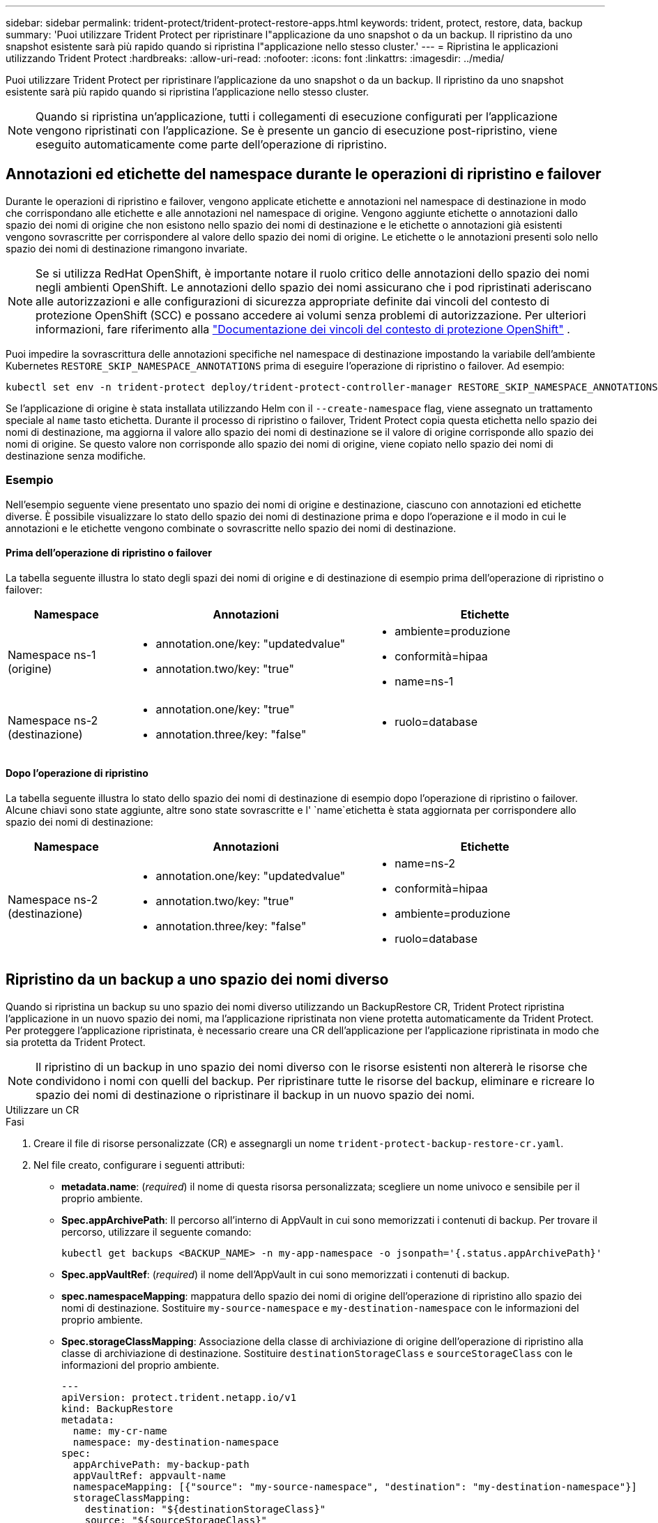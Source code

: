 ---
sidebar: sidebar 
permalink: trident-protect/trident-protect-restore-apps.html 
keywords: trident, protect, restore, data, backup 
summary: 'Puoi utilizzare Trident Protect per ripristinare l"applicazione da uno snapshot o da un backup. Il ripristino da uno snapshot esistente sarà più rapido quando si ripristina l"applicazione nello stesso cluster.' 
---
= Ripristina le applicazioni utilizzando Trident Protect
:hardbreaks:
:allow-uri-read: 
:nofooter: 
:icons: font
:linkattrs: 
:imagesdir: ../media/


[role="lead"]
Puoi utilizzare Trident Protect per ripristinare l'applicazione da uno snapshot o da un backup. Il ripristino da uno snapshot esistente sarà più rapido quando si ripristina l'applicazione nello stesso cluster.


NOTE: Quando si ripristina un'applicazione, tutti i collegamenti di esecuzione configurati per l'applicazione vengono ripristinati con l'applicazione. Se è presente un gancio di esecuzione post-ripristino, viene eseguito automaticamente come parte dell'operazione di ripristino.



== Annotazioni ed etichette del namespace durante le operazioni di ripristino e failover

Durante le operazioni di ripristino e failover, vengono applicate etichette e annotazioni nel namespace di destinazione in modo che corrispondano alle etichette e alle annotazioni nel namespace di origine. Vengono aggiunte etichette o annotazioni dallo spazio dei nomi di origine che non esistono nello spazio dei nomi di destinazione e le etichette o annotazioni già esistenti vengono sovrascritte per corrispondere al valore dello spazio dei nomi di origine. Le etichette o le annotazioni presenti solo nello spazio dei nomi di destinazione rimangono invariate.


NOTE: Se si utilizza RedHat OpenShift, è importante notare il ruolo critico delle annotazioni dello spazio dei nomi negli ambienti OpenShift. Le annotazioni dello spazio dei nomi assicurano che i pod ripristinati aderiscano alle autorizzazioni e alle configurazioni di sicurezza appropriate definite dai vincoli del contesto di protezione OpenShift (SCC) e possano accedere ai volumi senza problemi di autorizzazione. Per ulteriori informazioni, fare riferimento alla https://docs.redhat.com/en/documentation/openshift_container_platform/4.17/html/authentication_and_authorization/managing-pod-security-policies["Documentazione dei vincoli del contesto di protezione OpenShift"^] .

Puoi impedire la sovrascrittura delle annotazioni specifiche nel namespace di destinazione impostando la variabile dell'ambiente Kubernetes `RESTORE_SKIP_NAMESPACE_ANNOTATIONS` prima di eseguire l'operazione di ripristino o failover. Ad esempio:

[source, console]
----
kubectl set env -n trident-protect deploy/trident-protect-controller-manager RESTORE_SKIP_NAMESPACE_ANNOTATIONS=<annotation_key_to_skip_1>,<annotation_key_to_skip_2>
----
Se l'applicazione di origine è stata installata utilizzando Helm con il `--create-namespace` flag, viene assegnato un trattamento speciale al `name` tasto etichetta. Durante il processo di ripristino o failover, Trident Protect copia questa etichetta nello spazio dei nomi di destinazione, ma aggiorna il valore allo spazio dei nomi di destinazione se il valore di origine corrisponde allo spazio dei nomi di origine. Se questo valore non corrisponde allo spazio dei nomi di origine, viene copiato nello spazio dei nomi di destinazione senza modifiche.



=== Esempio

Nell'esempio seguente viene presentato uno spazio dei nomi di origine e destinazione, ciascuno con annotazioni ed etichette diverse. È possibile visualizzare lo stato dello spazio dei nomi di destinazione prima e dopo l'operazione e il modo in cui le annotazioni e le etichette vengono combinate o sovrascritte nello spazio dei nomi di destinazione.



==== Prima dell'operazione di ripristino o failover

La tabella seguente illustra lo stato degli spazi dei nomi di origine e di destinazione di esempio prima dell'operazione di ripristino o failover:

[cols="1,2a,2a"]
|===
| Namespace | Annotazioni | Etichette 


| Namespace ns-1 (origine)  a| 
* annotation.one/key: "updatedvalue"
* annotation.two/key: "true"

 a| 
* ambiente=produzione
* conformità=hipaa
* name=ns-1




| Namespace ns-2 (destinazione)  a| 
* annotation.one/key: "true"
* annotation.three/key: "false"

 a| 
* ruolo=database


|===


==== Dopo l'operazione di ripristino

La tabella seguente illustra lo stato dello spazio dei nomi di destinazione di esempio dopo l'operazione di ripristino o failover. Alcune chiavi sono state aggiunte, altre sono state sovrascritte e l' `name`etichetta è stata aggiornata per corrispondere allo spazio dei nomi di destinazione:

[cols="1,2a,2a"]
|===
| Namespace | Annotazioni | Etichette 


| Namespace ns-2 (destinazione)  a| 
* annotation.one/key: "updatedvalue"
* annotation.two/key: "true"
* annotation.three/key: "false"

 a| 
* name=ns-2
* conformità=hipaa
* ambiente=produzione
* ruolo=database


|===


== Ripristino da un backup a uno spazio dei nomi diverso

Quando si ripristina un backup su uno spazio dei nomi diverso utilizzando un BackupRestore CR, Trident Protect ripristina l'applicazione in un nuovo spazio dei nomi, ma l'applicazione ripristinata non viene protetta automaticamente da Trident Protect. Per proteggere l'applicazione ripristinata, è necessario creare una CR dell'applicazione per l'applicazione ripristinata in modo che sia protetta da Trident Protect.


NOTE: Il ripristino di un backup in uno spazio dei nomi diverso con le risorse esistenti non altererà le risorse che condividono i nomi con quelli del backup. Per ripristinare tutte le risorse del backup, eliminare e ricreare lo spazio dei nomi di destinazione o ripristinare il backup in un nuovo spazio dei nomi.

[role="tabbed-block"]
====
.Utilizzare un CR
--
.Fasi
. Creare il file di risorse personalizzate (CR) e assegnargli un nome `trident-protect-backup-restore-cr.yaml`.
. Nel file creato, configurare i seguenti attributi:
+
** *metadata.name*: (_required_) il nome di questa risorsa personalizzata; scegliere un nome univoco e sensibile per il proprio ambiente.
** *Spec.appArchivePath*: Il percorso all'interno di AppVault in cui sono memorizzati i contenuti di backup. Per trovare il percorso, utilizzare il seguente comando:
+
[source, console]
----
kubectl get backups <BACKUP_NAME> -n my-app-namespace -o jsonpath='{.status.appArchivePath}'
----
** *Spec.appVaultRef*: (_required_) il nome dell'AppVault in cui sono memorizzati i contenuti di backup.
** *spec.namespaceMapping*: mappatura dello spazio dei nomi di origine dell'operazione di ripristino allo spazio dei nomi di destinazione. Sostituire `my-source-namespace` e `my-destination-namespace` con le informazioni del proprio ambiente.
** *Spec.storageClassMapping*: Associazione della classe di archiviazione di origine dell'operazione di ripristino alla classe di archiviazione di destinazione. Sostituire `destinationStorageClass` e `sourceStorageClass` con le informazioni del proprio ambiente.
+
[source, yaml]
----
---
apiVersion: protect.trident.netapp.io/v1
kind: BackupRestore
metadata:
  name: my-cr-name
  namespace: my-destination-namespace
spec:
  appArchivePath: my-backup-path
  appVaultRef: appvault-name
  namespaceMapping: [{"source": "my-source-namespace", "destination": "my-destination-namespace"}]
  storageClassMapping:
    destination: "${destinationStorageClass}"
    source: "${sourceStorageClass}"
----


. (_Optional_) se è necessario selezionare solo determinate risorse dell'applicazione da ripristinare, aggiungere un filtro che includa o escluda risorse contrassegnate con determinate etichette:
+
** *ResourceFilter.resourceSelectionCriteria*: (Necessario per il filtraggio) utilizzare `Include` o includere o `Exclude` escludere una risorsa definita in resourceMatchers. Aggiungere i seguenti parametri resourceMatcher per definire le risorse da includere o escludere:
+
*** *ResourceFilter.resourceMatchers*: Una matrice di oggetti resourceMatcher. Se si definiscono più elementi in questa matrice, questi corrispondono come un'operazione OR e i campi all'interno di ogni elemento (gruppo, tipo, versione) corrispondono come un'operazione AND.
+
**** *ResourceMatchers[].group*: (_Optional_) Gruppo della risorsa da filtrare.
**** *ResourceMatchers[].Kind*: (_Optional_) tipo di risorsa da filtrare.
**** *ResourceMatchers[].version*: (_Optional_) versione della risorsa da filtrare.
**** *ResourceMatchers[].names*: (_Optional_) nomi nel campo Kubernetes metadata.name della risorsa da filtrare.
**** *ResourceMatchers[].namespaces*: (_Optional_) Namespaces nel campo Kubernetes metadata.name della risorsa da filtrare.
**** *ResourceMatchers[].labelSelectors*: (_Optional_) stringa del selettore di etichette nel campo Kubernetes metadata.name della risorsa come definito nella https://kubernetes.io/docs/concepts/overview/working-with-objects/labels/#label-selectors["Documentazione Kubernetes"^] . Ad esempio: `"trident.netapp.io/os=linux"`.
+
Ad esempio:

+
[source, yaml]
----
spec:
  resourceFilter:
    resourceSelectionCriteria: "Include"
    resourceMatchers:
      - group: my-resource-group-1
        kind: my-resource-kind-1
        version: my-resource-version-1
        names: ["my-resource-names"]
        namespaces: ["my-resource-namespaces"]
        labelSelectors: ["trident.netapp.io/os=linux"]
      - group: my-resource-group-2
        kind: my-resource-kind-2
        version: my-resource-version-2
        names: ["my-resource-names"]
        namespaces: ["my-resource-namespaces"]
        labelSelectors: ["trident.netapp.io/os=linux"]
----






. Dopo aver popolato il `trident-protect-backup-restore-cr.yaml` file con i valori corretti, applicare la CR:
+
[source, console]
----
kubectl apply -f trident-protect-backup-restore-cr.yaml
----


--
.Utilizzare la CLI
--
.Fasi
. Ripristinare il backup su uno spazio dei nomi diverso, sostituendo i valori tra parentesi con le informazioni provenienti dall'ambiente. L' `namespace-mapping`argomento utilizza spazi dei nomi separati da due punti per mappare gli spazi dei nomi di origine agli spazi dei nomi di destinazione corretti nel formato `source1:dest1,source2:dest2`. Ad esempio:
+
[source, console]
----
tridentctl protect create backuprestore <my_restore_name> --backup <backup_namespace>/<backup_to_restore> --namespace-mapping <source_to_destination_namespace_mapping>
----


--
====


== Eseguire il ripristino da un backup nello spazio dei nomi originale

È possibile ripristinare un backup nello spazio dei nomi originale in qualsiasi momento.

[role="tabbed-block"]
====
.Utilizzare un CR
--
.Fasi
. Creare il file di risorse personalizzate (CR) e assegnargli un nome `trident-protect-backup-ipr-cr.yaml`.
. Nel file creato, configurare i seguenti attributi:
+
** *metadata.name*: (_required_) il nome di questa risorsa personalizzata; scegliere un nome univoco e sensibile per il proprio ambiente.
** *Spec.appArchivePath*: Il percorso all'interno di AppVault in cui sono memorizzati i contenuti di backup. Per trovare il percorso, utilizzare il seguente comando:
+
[source, console]
----
kubectl get backups <BACKUP_NAME> -n my-app-namespace -o jsonpath='{.status.appArchivePath}'
----
** *Spec.appVaultRef*: (_required_) il nome dell'AppVault in cui sono memorizzati i contenuti di backup.
+
Ad esempio:

+
[source, yaml]
----
---
apiVersion: protect.trident.netapp.io/v1
kind: BackupInplaceRestore
metadata:
  name: my-cr-name
  namespace: my-app-namespace
spec:
  appArchivePath: my-backup-path
  appVaultRef: appvault-name
----


. (_Optional_) se è necessario selezionare solo determinate risorse dell'applicazione da ripristinare, aggiungere un filtro che includa o escluda risorse contrassegnate con determinate etichette:
+
** *ResourceFilter.resourceSelectionCriteria*: (Necessario per il filtraggio) utilizzare `Include` o includere o `Exclude` escludere una risorsa definita in resourceMatchers. Aggiungere i seguenti parametri resourceMatcher per definire le risorse da includere o escludere:
+
*** *ResourceFilter.resourceMatchers*: Una matrice di oggetti resourceMatcher. Se si definiscono più elementi in questa matrice, questi corrispondono come un'operazione OR e i campi all'interno di ogni elemento (gruppo, tipo, versione) corrispondono come un'operazione AND.
+
**** *ResourceMatchers[].group*: (_Optional_) Gruppo della risorsa da filtrare.
**** *ResourceMatchers[].Kind*: (_Optional_) tipo di risorsa da filtrare.
**** *ResourceMatchers[].version*: (_Optional_) versione della risorsa da filtrare.
**** *ResourceMatchers[].names*: (_Optional_) nomi nel campo Kubernetes metadata.name della risorsa da filtrare.
**** *ResourceMatchers[].namespaces*: (_Optional_) Namespaces nel campo Kubernetes metadata.name della risorsa da filtrare.
**** *ResourceMatchers[].labelSelectors*: (_Optional_) stringa del selettore di etichette nel campo Kubernetes metadata.name della risorsa come definito nella https://kubernetes.io/docs/concepts/overview/working-with-objects/labels/#label-selectors["Documentazione Kubernetes"^] . Ad esempio: `"trident.netapp.io/os=linux"`.
+
Ad esempio:

+
[source, yaml]
----
spec:
  resourceFilter:
    resourceSelectionCriteria: "Include"
    resourceMatchers:
      - group: my-resource-group-1
        kind: my-resource-kind-1
        version: my-resource-version-1
        names: ["my-resource-names"]
        namespaces: ["my-resource-namespaces"]
        labelSelectors: ["trident.netapp.io/os=linux"]
      - group: my-resource-group-2
        kind: my-resource-kind-2
        version: my-resource-version-2
        names: ["my-resource-names"]
        namespaces: ["my-resource-namespaces"]
        labelSelectors: ["trident.netapp.io/os=linux"]
----






. Dopo aver popolato il `trident-protect-backup-ipr-cr.yaml` file con i valori corretti, applicare la CR:
+
[source, console]
----
kubectl apply -f trident-protect-backup-ipr-cr.yaml
----


--
.Utilizzare la CLI
--
.Fasi
. Ripristinare il backup nello spazio dei nomi originale, sostituendo i valori tra parentesi con le informazioni provenienti dall'ambiente. L' `backup`argomento utilizza uno spazio dei nomi e un nome di backup nel formato `<namespace>/<name>`. Ad esempio:
+
[source, console]
----
tridentctl protect create backupinplacerestore <my_restore_name> --backup <namespace/backup_to_restore>
----


--
====


== Ripristino da uno snapshot a uno spazio dei nomi diverso

È possibile ripristinare i dati da uno snapshot utilizzando un file di risorse personalizzato (CR) in uno spazio dei nomi diverso o nello spazio dei nomi di origine originale. Quando si ripristina una snapshot in un namespace diverso utilizzando una CR SnapshotRestore, Trident Protect ripristina l'applicazione in un nuovo namespace, ma l'applicazione ripristinata non viene automaticamente protetta da Trident Protect. Per proteggere l'applicazione ripristinata, è necessario creare una CR dell'applicazione per l'applicazione ripristinata in modo che sia protetta da Trident Protect.

[role="tabbed-block"]
====
.Utilizzare un CR
--
.Fasi
. Creare il file di risorse personalizzate (CR) e assegnargli un nome `trident-protect-snapshot-restore-cr.yaml`.
. Nel file creato, configurare i seguenti attributi:
+
** *metadata.name*: (_required_) il nome di questa risorsa personalizzata; scegliere un nome univoco e sensibile per il proprio ambiente.
** *Spec.appVaultRef*: (_required_) il nome dell'AppVault in cui sono memorizzati i contenuti dello snapshot.
** *Spec.appArchivePath*: Il percorso all'interno di AppVault in cui sono memorizzati i contenuti dello snapshot. Per trovare il percorso, utilizzare il seguente comando:
+
[source, console]
----
kubectl get snapshots <SNAPHOT_NAME> -n my-app-namespace -o jsonpath='{.status.appArchivePath}'
----
** *spec.namespaceMapping*: mappatura dello spazio dei nomi di origine dell'operazione di ripristino allo spazio dei nomi di destinazione. Sostituire `my-source-namespace` e `my-destination-namespace` con le informazioni del proprio ambiente.
** *Spec.storageClassMapping*: Associazione della classe di archiviazione di origine dell'operazione di ripristino alla classe di archiviazione di destinazione. Sostituire `destinationStorageClass` e `sourceStorageClass` con le informazioni del proprio ambiente.
+
[source, yaml]
----
---
apiVersion: protect.trident.netapp.io/v1
kind: SnapshotRestore
metadata:
  name: my-cr-name
  namespace: my-app-namespace
spec:
  appVaultRef: appvault-name
  appArchivePath: my-snapshot-path
  namespaceMapping: [{"source": "my-source-namespace", "destination": "my-destination-namespace"}]
  storageClassMapping:
    destination: "${destinationStorageClass}"
    source: "${sourceStorageClass}"
----


. (_Optional_) se è necessario selezionare solo determinate risorse dell'applicazione da ripristinare, aggiungere un filtro che includa o escluda risorse contrassegnate con determinate etichette:
+
** *ResourceFilter.resourceSelectionCriteria*: (Necessario per il filtraggio) utilizzare `Include` o includere o `Exclude` escludere una risorsa definita in resourceMatchers. Aggiungere i seguenti parametri resourceMatcher per definire le risorse da includere o escludere:
+
*** *ResourceFilter.resourceMatchers*: Una matrice di oggetti resourceMatcher. Se si definiscono più elementi in questa matrice, questi corrispondono come un'operazione OR e i campi all'interno di ogni elemento (gruppo, tipo, versione) corrispondono come un'operazione AND.
+
**** *ResourceMatchers[].group*: (_Optional_) Gruppo della risorsa da filtrare.
**** *ResourceMatchers[].Kind*: (_Optional_) tipo di risorsa da filtrare.
**** *ResourceMatchers[].version*: (_Optional_) versione della risorsa da filtrare.
**** *ResourceMatchers[].names*: (_Optional_) nomi nel campo Kubernetes metadata.name della risorsa da filtrare.
**** *ResourceMatchers[].namespaces*: (_Optional_) Namespaces nel campo Kubernetes metadata.name della risorsa da filtrare.
**** *ResourceMatchers[].labelSelectors*: (_Optional_) stringa del selettore di etichette nel campo Kubernetes metadata.name della risorsa come definito nella https://kubernetes.io/docs/concepts/overview/working-with-objects/labels/#label-selectors["Documentazione Kubernetes"^] . Ad esempio: `"trident.netapp.io/os=linux"`.
+
Ad esempio:

+
[source, yaml]
----
spec:
  resourceFilter:
    resourceSelectionCriteria: "Include"
    resourceMatchers:
      - group: my-resource-group-1
        kind: my-resource-kind-1
        version: my-resource-version-1
        names: ["my-resource-names"]
        namespaces: ["my-resource-namespaces"]
        labelSelectors: ["trident.netapp.io/os=linux"]
      - group: my-resource-group-2
        kind: my-resource-kind-2
        version: my-resource-version-2
        names: ["my-resource-names"]
        namespaces: ["my-resource-namespaces"]
        labelSelectors: ["trident.netapp.io/os=linux"]
----






. Dopo aver popolato il `trident-protect-snapshot-restore-cr.yaml` file con i valori corretti, applicare la CR:
+
[source, console]
----
kubectl apply -f trident-protect-snapshot-restore-cr.yaml
----


--
.Utilizzare la CLI
--
.Fasi
. Ripristinare lo snapshot in uno spazio dei nomi diverso, sostituendo i valori tra parentesi con le informazioni provenienti dall'ambiente.
+
** L' `snapshot`argomento utilizza uno spazio dei nomi e un nome snapshot nel formato `<namespace>/<name>`.
** L' `namespace-mapping`argomento utilizza spazi dei nomi separati da due punti per mappare gli spazi dei nomi di origine agli spazi dei nomi di destinazione corretti nel formato `source1:dest1,source2:dest2`.
+
Ad esempio:

+
[source, console]
----
tridentctl protect create snapshotrestore <my_restore_name> --snapshot <namespace/snapshot_to_restore> --namespace-mapping <source_to_destination_namespace_mapping>
----




--
====


== Ripristinare da uno snapshot allo spazio dei nomi originale

È possibile ripristinare uno snapshot nello spazio dei nomi originale in qualsiasi momento.

[role="tabbed-block"]
====
.Utilizzare un CR
--
.Fasi
. Creare il file di risorse personalizzate (CR) e assegnargli un nome `trident-protect-snapshot-ipr-cr.yaml`.
. Nel file creato, configurare i seguenti attributi:
+
** *metadata.name*: (_required_) il nome di questa risorsa personalizzata; scegliere un nome univoco e sensibile per il proprio ambiente.
** *Spec.appVaultRef*: (_required_) il nome dell'AppVault in cui sono memorizzati i contenuti dello snapshot.
** *Spec.appArchivePath*: Il percorso all'interno di AppVault in cui sono memorizzati i contenuti dello snapshot. Per trovare il percorso, utilizzare il seguente comando:
+
[source, console]
----
kubectl get snapshots <SNAPSHOT_NAME> -n my-app-namespace -o jsonpath='{.status.appArchivePath}'
----
+
[source, yaml]
----
---
apiVersion: protect.trident.netapp.io/v1
kind: SnapshotInplaceRestore
metadata:
  name: my-cr-name
  namespace: my-app-namespace
spec:
  appVaultRef: appvault-name
    appArchivePath: my-snapshot-path
----


. (_Optional_) se è necessario selezionare solo determinate risorse dell'applicazione da ripristinare, aggiungere un filtro che includa o escluda risorse contrassegnate con determinate etichette:
+
** *ResourceFilter.resourceSelectionCriteria*: (Necessario per il filtraggio) utilizzare `Include` o includere o `Exclude` escludere una risorsa definita in resourceMatchers. Aggiungere i seguenti parametri resourceMatcher per definire le risorse da includere o escludere:
+
*** *ResourceFilter.resourceMatchers*: Una matrice di oggetti resourceMatcher. Se si definiscono più elementi in questa matrice, questi corrispondono come un'operazione OR e i campi all'interno di ogni elemento (gruppo, tipo, versione) corrispondono come un'operazione AND.
+
**** *ResourceMatchers[].group*: (_Optional_) Gruppo della risorsa da filtrare.
**** *ResourceMatchers[].Kind*: (_Optional_) tipo di risorsa da filtrare.
**** *ResourceMatchers[].version*: (_Optional_) versione della risorsa da filtrare.
**** *ResourceMatchers[].names*: (_Optional_) nomi nel campo Kubernetes metadata.name della risorsa da filtrare.
**** *ResourceMatchers[].namespaces*: (_Optional_) Namespaces nel campo Kubernetes metadata.name della risorsa da filtrare.
**** *ResourceMatchers[].labelSelectors*: (_Optional_) stringa del selettore di etichette nel campo Kubernetes metadata.name della risorsa come definito nella https://kubernetes.io/docs/concepts/overview/working-with-objects/labels/#label-selectors["Documentazione Kubernetes"^] . Ad esempio: `"trident.netapp.io/os=linux"`.
+
Ad esempio:

+
[source, yaml]
----
spec:
  resourceFilter:
    resourceSelectionCriteria: "Include"
    resourceMatchers:
      - group: my-resource-group-1
        kind: my-resource-kind-1
        version: my-resource-version-1
        names: ["my-resource-names"]
        namespaces: ["my-resource-namespaces"]
        labelSelectors: ["trident.netapp.io/os=linux"]
      - group: my-resource-group-2
        kind: my-resource-kind-2
        version: my-resource-version-2
        names: ["my-resource-names"]
        namespaces: ["my-resource-namespaces"]
        labelSelectors: ["trident.netapp.io/os=linux"]
----






. Dopo aver popolato il `trident-protect-snapshot-ipr-cr.yaml` file con i valori corretti, applicare la CR:
+
[source, console]
----
kubectl apply -f trident-protect-snapshot-ipr-cr.yaml
----


--
.Utilizzare la CLI
--
.Fasi
. Ripristinare lo snapshot nello spazio dei nomi originale, sostituendo i valori tra parentesi con le informazioni provenienti dall'ambiente. Ad esempio:
+
[source, console]
----
tridentctl protect create snapshotinplacerestore <my_restore_name> --snapshot <snapshot_to_restore>
----


--
====


== Controllare lo stato di un'operazione di ripristino

È possibile utilizzare la riga di comando per verificare lo stato di un'operazione di ripristino in corso, completata o non riuscita.

.Fasi
. Utilizzare il seguente comando per recuperare lo stato dell'operazione di ripristino, sostituendo i valori nei brackes con le informazioni dall'ambiente in uso:
+
[source, console]
----
kubectl get backuprestore -n <namespace_name> <my_restore_cr_name> -o jsonpath='{.status}'
----

